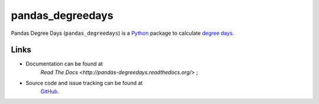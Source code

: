 pandas\_degreedays
==================

Pandas Degree Days (``pandas_degreedays``) is a `Python <https://www.python.org/>`__ package to
calculate `degree days <http://en.wikipedia.org/wiki/Degree_day>`__.

Links
-----

- Documentation can be found at 
   `Read The Docs <http://pandas-degreedays.readthedocs.org/>` ;
- Source code and issue tracking can be found at
   `GitHub <https://github.com/scls19fr/pandas_degreedays>`__.
